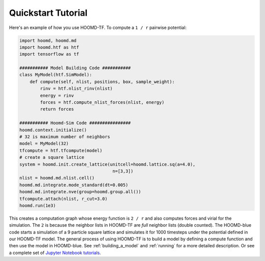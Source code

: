 Quickstart Tutorial
===================

Here's an example of how you use HOOMD-TF. To compute a ``1 / r``
pairwise potential:

.. code:: python

    import hoomd, hoomd.md
    import hoomd.htf as htf
    import tensorflow as tf

    ########### Model Building Code ###########
    class MyModel(htf.SimModel):
        def compute(self, nlist, positions, box, sample_weight):
            rinv = htf.nlist_rinv(nlist)
            energy = rinv
            forces = htf.compute_nlist_forces(nlist, energy)
            return forces

    ########### Hoomd-Sim Code ################
    hoomd.context.initialize()
    # 32 is maximum number of neighbors
    model = MyModel(32)
    tfcompute = htf.tfcompute(model)
    # create a square lattice
    system = hoomd.init.create_lattice(unitcell=hoomd.lattice.sq(a=4.0),
                                        n=[3,3])
    nlist = hoomd.md.nlist.cell()
    hoomd.md.integrate.mode_standard(dt=0.005)
    hoomd.md.integrate.nve(group=hoomd.group.all())
    tfcompute.attach(nlist, r_cut=3.0)
    hoomd.run(1e3)

This creates a computation graph whose energy function is ``2 / r`` and
also computes forces and virial for the simulation. The ``2`` is because
the neighbor lists in HOOMD-TF are *full* neighbor lists (double counted).
The HOOMD-blue code starts a simulation of a 9 particle square lattice
and simulates it for 1000 timesteps under the potential defined in our
HOOMD-TF model. The general process of using HOOMD-TF is to build a
model by defining a compute function and then use the model in HOOMD-blue.
See :ref:`building_a_model` and :ref:`running` for a more detailed
description. Or see a complete set of `Jupyter Notebook tutorials <https://nbviewer.jupyter.org/github/ur-whitelab/hoomd-tf/tree/master/examples/>`_.
